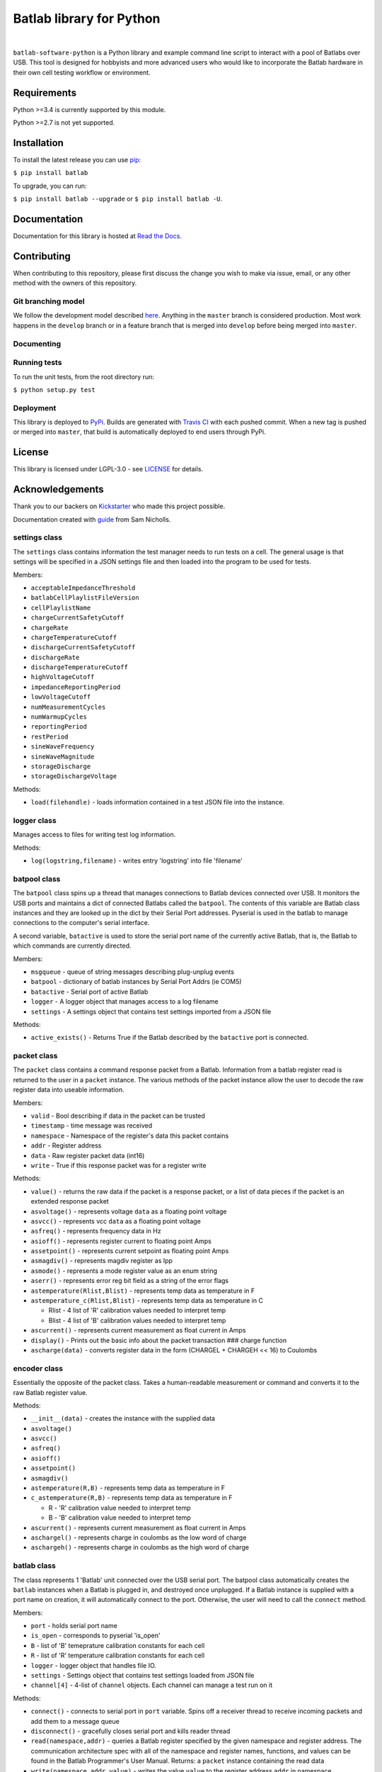 Batlab library for Python
=========================

.. image:: https://travis-ci.org/Lexcelon/batlab-software-python.svg?branch=master
	   :target: https://travis-ci.org/Lexcelon/batlab-software-python

.. image:: https://badge.fury.io/py/batlab.svg
	   :target: https://badge.fury.io/py/batlab

.. image:: https://readthedocs.org/projects/batlab-software-python/badge/?version=latest
	   :target: http://batlab-software-python.readthedocs.io/en/latest/?badge=latest
	   :alt: Documentation Status

|

``batlab-software-python`` is a Python library and example command line script to interact with a pool of Batlabs over USB. This tool is designed for hobbyists and more advanced users who would like to incorporate the Batlab hardware in their own cell testing workflow or environment.

Requirements
------------

Python >=3.4 is currently supported by this module.

Python >=2.7 is not yet supported.

Installation
------------

To install the latest release you can use `pip <https://pip.pypa.io/en/stable/>`_:

``$ pip install batlab``

To upgrade, you can run:

``$ pip install batlab --upgrade`` or ``$ pip install batlab -U``.

Documentation
-------------

Documentation for this library is hosted at `Read the Docs <https://batlab-software-python.readthedocs.io/en/latest/?badge=latest>`_.

Contributing
------------

When contributing to this repository, please first discuss the change you wish to make via issue, email, or any other method with the owners of this repository.

Git branching model
~~~~~~~~~~~~~~~~~~~

We follow the development model described `here <http://nvie.com/posts/a-successful-git-branching-model/>`_. Anything in the ``master`` branch is considered production. Most work happens in the ``develop`` branch or in a feature branch that is merged into ``develop`` before being merged into ``master``.

Documenting
~~~~~~~~~~~



Running tests
~~~~~~~~~~~~~

To run the unit tests, from the root directory run:

``$ python setup.py test``

Deployment
~~~~~~~~~~

This library is deployed to `PyPi <https://pypi.python.org/pypi/batlab>`_. Builds are generated with `Travis CI <https://travis-ci.org/Lexcelon/batlab-software-python>`_ with each pushed commit. When a new tag is pushed or merged into ``master``, that build is automatically deployed to end users through PyPi.

License
-------

This library is licensed under LGPL-3.0 - see `LICENSE <https://github.com/Lexcelon/batlab-software-python/blob/master/LICENSE>`_ for details.

Acknowledgements
----------------

Thank you to our backers on `Kickstarter <https://www.kickstarter.com/projects/1722018962/batlab-a-battery-testing-system-for-lithium-ion-18>`_ who made this project possible.

Documentation created with `guide <https://samnicholls.net/2016/06/15/how-to-sphinx-readthedocs/>`_ from Sam Nicholls.







settings class
~~~~~~~~~~~~~~

The ``settings`` class contains information the test manager needs to run tests on a cell. The general usage is that settings will be specified in a JSON settings file and then loaded into the program to be used for tests.

Members:

* ``acceptableImpedanceThreshold``
* ``batlabCellPlaylistFileVersion``
* ``cellPlaylistName``
* ``chargeCurrentSafetyCutoff``
* ``chargeRate``
* ``chargeTemperatureCutoff``
* ``dischargeCurrentSafetyCutoff``
* ``dischargeRate``
* ``dischargeTemperatureCutoff``
* ``highVoltageCutoff``
* ``impedanceReportingPeriod``
* ``lowVoltageCutoff``
* ``numMeasurementCycles``
* ``numWarmupCycles``
* ``reportingPeriod``
* ``restPeriod``
* ``sineWaveFrequency``
* ``sineWaveMagnitude``
* ``storageDischarge``
* ``storageDischargeVoltage``

Methods:

* ``load(filehandle)`` - loads information contained in a test JSON file into the instance.

logger class
~~~~~~~~~~~~

Manages access to files for writing test log information.

Methods:

* ``log(logstring,filename)`` - writes entry 'logstring' into file 'filename'

batpool class
~~~~~~~~~~~~~

The ``batpool`` class spins up a thread that manages connections to Batlab devices connected over USB. It monitors the USB ports and maintains a dict of connected Batlabs called the ``batpool``. The contents of this variable are Batlab class instances and they are looked up in the dict by their Serial Port addresses. Pyserial is used in the batlab to manage connections to the computer's serial interface.

A second variable, ``batactive`` is used to store the serial port name of the currently active Batlab, that is, the Batlab to which commands are currently directed.

Members:

* ``msgqueue`` - queue of string messages describing plug-unplug events
* ``batpool`` - dictionary of batlab instances by Serial Port Addrs (ie COM5)
* ``batactive`` - Serial port of active Batlab
* ``logger`` - A logger object that manages access to a log filename
* ``settings`` - A settings object that contains test settings imported from a JSON file

Methods:

* ``active_exists()`` - Returns True if the Batlab described by the ``batactive`` port is connected.

packet class
~~~~~~~~~~~~

The ``packet`` class contains a command response packet from a Batlab. Information from a batlab register read is returned to the user in a ``packet`` instance. The various methods of the packet instance allow the user to decode the raw register data into useable information.

Members:

* ``valid`` - Bool describing if data in the packet can be trusted
* ``timestamp`` - time message was received
* ``namespace`` - Namespace of the register's data this packet contains
* ``addr`` - Register address
* ``data`` - Raw register packet data (int16)
* ``write`` - True if this response packet was for a register write

Methods:

* ``value()`` - returns the raw data if the packet is a response packet, or a list of data pieces if the packet is an extended response packet
* ``asvoltage()`` - represents voltage ``data`` as a floating point voltage
* ``asvcc()`` - represents vcc ``data`` as a floating point voltage
* ``asfreq()`` - represents frequency data in Hz
* ``asioff()`` - represents register current to floating point Amps
* ``assetpoint()`` - represents current setpoint as floating point Amps
* ``asmagdiv()`` - represents magdiv register as Ipp
* ``asmode()`` - represents a mode register value as an enum string
* ``aserr()`` - represents error reg bit field as a string of the error flags
* ``astemperature(Rlist,Blist)`` - represents temp data as temperature in F
* ``astemperature_c(Rlist,Blist)`` - represents temp data as temperature in C
    
  * Rlist - 4 list of 'R' calibration values needed to interpret temp
  * Blist - 4 list of 'B' calibration values needed to interpret temp

* ``ascurrent()`` - represents current measurement as float current in Amps
* ``display()`` - Prints out the basic info about the packet transaction ### charge function
* ``ascharge(data)`` - converts register data in the form (CHARGEL + CHARGEH << 16) to Coulombs

encoder class
~~~~~~~~~~~~~

Essentially the opposite of the packet class. Takes a human-readable measurement or command and converts it to the raw Batlab register value.
  
Methods:

* ``__init__(data)`` - creates the instance with the supplied data
* ``asvoltage()``
* ``asvcc()``
* ``asfreq()``
* ``asioff()``
* ``assetpoint()``
* ``asmagdiv()``
* ``astemperature(R,B)`` - represents temp data as temperature in F
* ``c_astemperature(R,B)`` - represents temp data as temperature in F

  * R - 'R' calibration value needed to interpret temp
  * B - 'B' calibration value needed to interpret temp

* ``ascurrent()`` - represents current measurement as float current in Amps
* ``aschargel()`` - represents charge in coulombs as the low word of charge
* ``aschargeh()`` - represents charge in coulombs as the high word of charge

batlab class
~~~~~~~~~~~~

The class represents 1 'Batlab' unit connected over the USB serial port. The batpool class automatically creates the ``batlab`` instances when a Batlab is plugged in, and destroyed once unplugged. If a Batlab instance is supplied with a port name on creation, it will automatically connect to the port. Otherwise, the user will need to call the ``connect`` method.

Members:

* ``port`` - holds serial port name
* ``is_open`` - corresponds to pyserial 'is\_open'
* ``B`` - list of 'B' temeprature calibration constants for each cell
* ``R`` - list of 'R' temperature calibration constants for each cell
* ``logger`` - logger object that handles file IO.
* ``settings`` - Settings object that contains test settings loaded from JSON file
* ``channel[4]`` - 4-list of ``channel`` objects. Each channel can manage a test run on it

Methods:

* ``connect()`` - connects to serial port in ``port`` variable. Spins off a receiver thread to receive incoming packets and add them to a message queue
* ``disconnect()`` - gracefully closes serial port and kills reader thread
* ``read(namespace,addr)`` - queries a Batlab register specified by the given namespace and register address. The communication architecture spec with all of the namespace and register names, functions, and values can be found in the Batlab Programmer's User Manual. Returns: a ``packet`` instance containing the read data
* ``write(namespace,addr,value)`` - writes the value ``value`` to the register address ``addr`` in namespace ``namespace``. This is the general register write function for the Batlab. It returns a 'write' packet
* ``set_current(cell,current in Amps)`` - a macro for setting the CURRENT\_SETPOINT to a certain current for a given cell
* ``impedance(cell)`` - a macro for taking an impedance measurement on a particular cell
* ``firmware_bootload(filename)`` - writes the firmware image given by the specified filename to the batlab. This may take a few minutes
* ``firmware_check(flag_download)`` - checks GitHub for the latest firmware version, and downloads it if the 'flag\_Download' is True. It returns a 2 list: [version,filename]
* ``firmware_update()`` - checks if the firmware on the Batlab is outdated, and updates the firmware if it needs updating, This may take several minutes.

Library scope functions
~~~~~~~~~~~~~~~~~~~~~~~

* ``get_ports()`` - returns a list of serial ports with Batlabs plugged into them

Batlab Example Utility Script - batlab-util.py
----------------------------------------------

The Batlab Utility script allows users to perform basic interactions with a pool of connected Batlab units through a simple command-line interface.

Type 'help' to display the list of commands in the script and how to use them. The intention for the script is to serve as an example for users to write their own test software using the Batlab Library.

Test Manager - testmgr.py
-------------------------

This file provides classes and methods for managing tests with a pool of Batlabs.

channel class
~~~~~~~~~~~~~

Represents one slot or 'channel' in a Batlab.

Members:

* ``bat`` - the batlab object to which this channel belongs
* ``slot`` - integer value of the slot/channel in the Batlab that this object represents
* ``name`` - name of the cell currently installed in the slot
* ``test_type`` - you can use this to specify a Cycle Test or a simple discharge test
* ``test_state`` - state machine variable for test state
* ``settings`` - settings object containing the test settings

Methods:

* ``is_testing()`` - bool, returns False if the test_state is IDLE
* ``runtime()`` - time since test started.
* ``start_test(cellname,test_type=None,timeout_time=None)`` - initialize the test state machine and start a test on this Batlab channel. First sets the Batlab to the settings in the ``settings`` data member.
* ``log_lvl2(type)`` - logs 'level 2' test data to the log file and resets the voltage and current average and resets the charge counter back to zero.

Note that the test state machine is launched in another thread and continuously runs.

